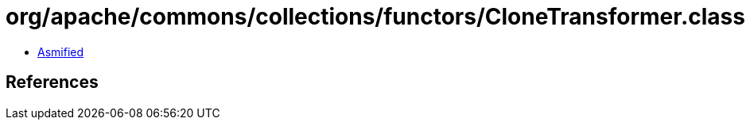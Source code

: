 = org/apache/commons/collections/functors/CloneTransformer.class

 - link:CloneTransformer-asmified.java[Asmified]

== References

